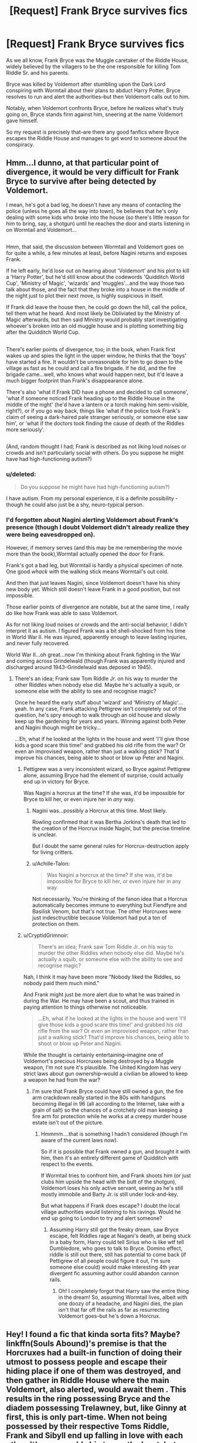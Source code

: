 #+TITLE: [Request] Frank Bryce survives fics

* [Request] Frank Bryce survives fics
:PROPERTIES:
:Author: CryptidGrimnoir
:Score: 5
:DateUnix: 1501809751.0
:DateShort: 2017-Aug-04
:FlairText: Request
:END:
As we all know, Frank Bryce was the Muggle caretaker of the Riddle House, widely believed by the villagers to be the one responsible for killing Tom Riddle Sr. and his parents.

Bryce was killed by Voldemort after stumbling upon the Dark Lord conspiring with Wormtail about their plans to abduct Harry Potter. Bryce resolves to run and alert the authorities--but then Voldemort calls out to him.

Notably, when Voldemort confronts Bryce, before he realizes what's truly going on, Bryce stands firm against him, sneering at the name Voldemort gave himself.

So my request is precisely that--are there any good fanfics where Bryce escapes the Riddle House and manages to get word to someone about the conspiracy.


** Hmm...I dunno, at that particular point of divergence, it would be very difficult for Frank Bryce to survive after being detected by Voldemort.

I mean, he's got a bad leg, he doesn't have any means of contacting the police (unless he goes all the way into town), he believes that he's only dealing with some kids who broke into the house (so there's little reason for him to bring, say, a shotgun) until he reaches the door and starts listening in on Wormtail and Voldemort...

** 
   :PROPERTIES:
   :CUSTOM_ID: section
   :END:
Hmm, that said, the discussion between Wormtail and Voldemort goes on for quite a while, a few minutes at least, before Nagini returns and exposes Frank.

If he left early, he'd lose out on hearing about 'Voldemort' and his plot to kill a 'Harry Potter', but he'd still know about the codewords 'Quidditch World Cup', 'Ministry of Magic', 'wizards' and 'muggles'...and the way those two talk about those, and the fact that they broke into a house in the middle of the night just to plot their next move, is highly suspicious in itself.

If Frank did leave the house then, he could go down the hill, call the police, tell them what he heard. And most likely be Obliviated by the Ministry of Magic afterwards, but then said Ministry would probably start investigating whoever's broken into an old muggle house and is plotting something big after the Quidditch World Cup.

** 
   :PROPERTIES:
   :CUSTOM_ID: section-1
   :END:
There's earlier points of divergence, too; in the book, when Frank first wakes up and spies the light in the upper window, he thinks that the 'boys' have started a fire. It wouldn't be unreasonable for him to go down to the village as fast as he could and call a fire brigade. If he did, and the fire brigade came...well, who knows what would happen next, but it'd leave a much bigger footprint than Frank's disappearance alone.

There's also 'what if Frank DID have a phone and decided to call someone', 'what if someone noticed Frank heading up to the Riddle House in the middle of the night' (he'd have a lantern or a torch making him semi-visible, right?), or if you go way back, things like 'what if the police took Frank's claim of seeing a dark-haired pale stranger seriously, or someone else saw him', or 'what if the doctors took finding the cause of death of the Riddles more seriously'.

** 
   :PROPERTIES:
   :CUSTOM_ID: section-2
   :END:
(And, random thought I had; Frank is described as not liking loud noises or crowds and isn't particularly social with others. Do you suppose he might have had high-functioning autism?)
:PROPERTIES:
:Author: Avaday_Daydream
:Score: 4
:DateUnix: 1501814796.0
:DateShort: 2017-Aug-04
:END:

*** u/deleted:
#+begin_quote
  Do you suppose he might have had high-functioning autism?)
#+end_quote

I have autism. From my personal experience, it is a definite possibility - though he could also just be a shy, neuro-typical person.
:PROPERTIES:
:Score: 4
:DateUnix: 1501816592.0
:DateShort: 2017-Aug-04
:END:


*** I'd forgotten about Nagini alerting Voldemort about Frank's presence (though I doubt Voldemort didn't already realize they were being eavesdropped on).

However, if memory serves (and this may be me remembering the movie more than the book),Wormtail actually opened the door for Frank.

Frank's got a bad leg, but Wormtail is hardly a physical specimen of note. One good /whack/ with the walking stick means Wormtail's out cold.

And then that just leaves Nagini, since Voldemort doesn't have his shiny new body yet. Which still doesn't leave Frank in a good position, but not impossible.

Those earlier points of divergence are notable, but at the same time, I really do like how Frank was able to sass Voldemort.

As for not liking loud noises or crowds and the anti-social behavior, I didn't interpret it as autism. I figured Frank was a bit shell-shocked from his time in World War II. He was injured, apparently enough to leave lasting injuries, and never fully recovered.

World War II...oh great...now I'm thinking about Frank fighting in the War and coming across Grindelwald (though Frank was apparently injured and discharged around 1943--Grindelwald was deposed in 1945).
:PROPERTIES:
:Author: CryptidGrimnoir
:Score: 5
:DateUnix: 1501841948.0
:DateShort: 2017-Aug-04
:END:

**** There's an idea; Frank saw Tom Riddle Jr. on his way to murder the other Riddles when nobody else did. Maybe he's actually a squib, or someone else with the ability to see and recognise magic?

Once he heard the early stuff about 'wizard' and 'Ministry of Magic'...yeah. In any case, Frank attacking Pettigrew isn't completely out of the question, he's spry enough to walk through an old house and slowly keep up the gardening for years and years. Winning against both Peter and Nagini though might be tricky...

...Eh, what if he looked at the lights in the house and went 'I'll give those kids a good scare this time!' and grabbed his old rifle from the war? Or even an improvised weapon, rather than just a walking stick? That'd improve his chances, being able to shoot or blow up Peter and Nagini.
:PROPERTIES:
:Author: Avaday_Daydream
:Score: 2
:DateUnix: 1501845911.0
:DateShort: 2017-Aug-04
:END:

***** Pettigrew was a very inconsistent wizard, so Bryce against Pettigrew alone, assuming Bryce had the element of surprise, could actually end up in victory for Bryce.

Was Nagini a horcrux at the time? If she was, it'd be impossible for Bryce to kill her, or even injure her in /any/ way.
:PROPERTIES:
:Score: 2
:DateUnix: 1501849733.0
:DateShort: 2017-Aug-04
:END:

****** Nagini was...possibly a Horcrux at this time. Most likely.

Rowling confirmed that it was Bertha Jorkins's death that led to the creation of the Horcrux inside Nagini, but the precise timeline is unclear.

But I doubt the same general rules for Horcrux-destruction apply for living critters.
:PROPERTIES:
:Author: CryptidGrimnoir
:Score: 1
:DateUnix: 1501884503.0
:DateShort: 2017-Aug-05
:END:


****** u/Achille-Talon:
#+begin_quote
  Was Nagini a horcrux at the time? If she was, it'd be impossible for Bryce to kill her, or even injure her in any way.
#+end_quote

Not necessarily. You're thinking of the fanon idea that a Horcrux automatically becomes immune to everything but Fiendfyre and Basilisk Venom, but that's not true. The other Horcruxes were just indesctructible because Voldemort had put a ton of protection on them.
:PROPERTIES:
:Author: Achille-Talon
:Score: 1
:DateUnix: 1502966461.0
:DateShort: 2017-Aug-17
:END:


***** u/CryptidGrimnoir:
#+begin_quote
  There's an idea; Frank saw Tom Riddle Jr. on his way to murder the other Riddles when nobody else did. Maybe he's actually a squib, or someone else with the ability to see and recognise magic?
#+end_quote

Nah, I think it may have been more "Nobody liked the Riddles, so nobody paid them much mind."

And Frank might just be more alert due to what he was trained in during the War. He may have been a scout, and thus trained in paying attention to things otherwise not noticeable.

#+begin_quote
  ...Eh, what if he looked at the lights in the house and went 'I'll give those kids a good scare this time!' and grabbed his old rifle from the war? Or even an improvised weapon, rather than just a walking stick? That'd improve his chances, being able to shoot or blow up Peter and Nagini.
#+end_quote

While the thought is certainly entertaining--imagine one of Voldemort's precious Horcruxes being destroyed by a Muggle weapon, I'm not sure it's plausible. The United Kingdom has very strict laws about gun ownership--would a civilian be allowed to keep a weapon he had from the war?
:PROPERTIES:
:Author: CryptidGrimnoir
:Score: 1
:DateUnix: 1501885216.0
:DateShort: 2017-Aug-05
:END:

****** I'm sure that Frank Bryce could have still owned a gun, the fire arm crackdown really started in the 80s with handguns becoming illegal in 96 (all according to the Internet, take with a grain of salt) so the chances of a crotchety old man keeping a fire arm for protection while he works at a creepy murder house estate isn't out of the picture.
:PROPERTIES:
:Author: zombieqatz
:Score: 2
:DateUnix: 1501931996.0
:DateShort: 2017-Aug-05
:END:

******* Hmmmm....that is something I hadn't considered (though I'm aware of the current laws now).

So if it is possible that Frank owned a gun, and brought it with him, then it's an entirely different game of Quidditch with respect to the events.

If Wormtail tries to confront him, and Frank shoots him (or just clubs him upside the head with the butt of the shotgun), Voldemort loses his only active servant, seeing as he's still mostly immobile and Barty Jr. is still under lock-and-key.

But what happens if Frank does escape? I doubt the local village authorities would listening to his ravings. Would he end up going to London to try and alert someone?
:PROPERTIES:
:Author: CryptidGrimnoir
:Score: 2
:DateUnix: 1501932272.0
:DateShort: 2017-Aug-05
:END:

******** Assuming Harry still got the freaky dream, saw Bryce escape, felt Riddles rage at Nagani's death, at being stuck in a baby form, Harry could tell Sirius who is like wtf tell Dumbledore, who goes to talk to Bryce. Domino effect, riddle is still out there, still has potential to come back (if Pettigrew of all people could figure it out, I'm sure someone else could) would make interesting 4th year divergent fic assuming author could abandon cannon rails.
:PROPERTIES:
:Author: zombieqatz
:Score: 2
:DateUnix: 1501988813.0
:DateShort: 2017-Aug-06
:END:

********* Oh! I completely forgot that Harry saw the entire thing in the dream! So, assuming Wormtail lives, albeit with one doozy of a headache, and Nagini dies, the plan isn't that far off the rails as far as resurrecting Voldemort goes--but he's down a Horcrux.
:PROPERTIES:
:Author: CryptidGrimnoir
:Score: 1
:DateUnix: 1501989844.0
:DateShort: 2017-Aug-06
:END:


** Hey! I found a fic that kinda sorta fits? Maybe? linkffn(Souls Abound)'s premise is that the Horcruxes had a built-in function of doing their utmost to possess people and escape their hiding place if one of them was destroyed, and then gather in Riddle House where the main Voldemort, also alerted, would await them . This results in the ring possessing Bryce and the diadem possessing Trelawney, but, like Ginny at first, this is only part-time. When not being possessed by their respective Toms Riddle, Frank and Sibyll end up falling in love with each other. It's a very odd ship to say the least, but somehow the story makes it work, even if it's less than ideally written in other respects. Strengthened by their love for each other, they begin to be able to fight off the shards of soul inside of them, with Sibyll managing to destroy hers entirely. Since the other Horcruxes have been destroyed at this point, Frank then offers to kill himself, ending Voldemort for good (he's still a spirit at this point, so having the Horcruxes destroy would kill him instantly), though of course she won't have it.
:PROPERTIES:
:Author: Achille-Talon
:Score: 2
:DateUnix: 1503259526.0
:DateShort: 2017-Aug-21
:END:

*** [[http://www.fanfiction.net/s/6035532/1/][*/Souls Abound/*]] by [[https://www.fanfiction.net/u/1451358/robst][/robst/]]

#+begin_quote
  This story came from an idea of there being more than one version of Voldemort running around, due to his horcruxes being activated. Story begins with the Tom - Harry confrontation in the Chamber of Secrets. H/Hr
#+end_quote

^{/Site/: [[http://www.fanfiction.net/][fanfiction.net]] *|* /Category/: Harry Potter *|* /Rated/: Fiction T *|* /Chapters/: 20 *|* /Words/: 128,682 *|* /Reviews/: 2,444 *|* /Favs/: 3,820 *|* /Follows/: 2,318 *|* /Updated/: 8/21/2011 *|* /Published/: 6/8/2010 *|* /Status/: Complete *|* /id/: 6035532 *|* /Language/: English *|* /Characters/: <Harry P., Hermione G.> *|* /Download/: [[http://www.ff2ebook.com/old/ffn-bot/index.php?id=6035532&source=ff&filetype=epub][EPUB]] or [[http://www.ff2ebook.com/old/ffn-bot/index.php?id=6035532&source=ff&filetype=mobi][MOBI]]}

--------------

*FanfictionBot*^{1.4.0} *|* [[[https://github.com/tusing/reddit-ffn-bot/wiki/Usage][Usage]]] | [[[https://github.com/tusing/reddit-ffn-bot/wiki/Changelog][Changelog]]] | [[[https://github.com/tusing/reddit-ffn-bot/issues/][Issues]]] | [[[https://github.com/tusing/reddit-ffn-bot/][GitHub]]] | [[[https://www.reddit.com/message/compose?to=tusing][Contact]]]

^{/New in this version: Slim recommendations using/ ffnbot!slim! /Thread recommendations using/ linksub(thread_id)!}
:PROPERTIES:
:Author: FanfictionBot
:Score: 1
:DateUnix: 1503259547.0
:DateShort: 2017-Aug-21
:END:


*** Wow! That's certainly different.
:PROPERTIES:
:Author: CryptidGrimnoir
:Score: 1
:DateUnix: 1503259586.0
:DateShort: 2017-Aug-21
:END:
